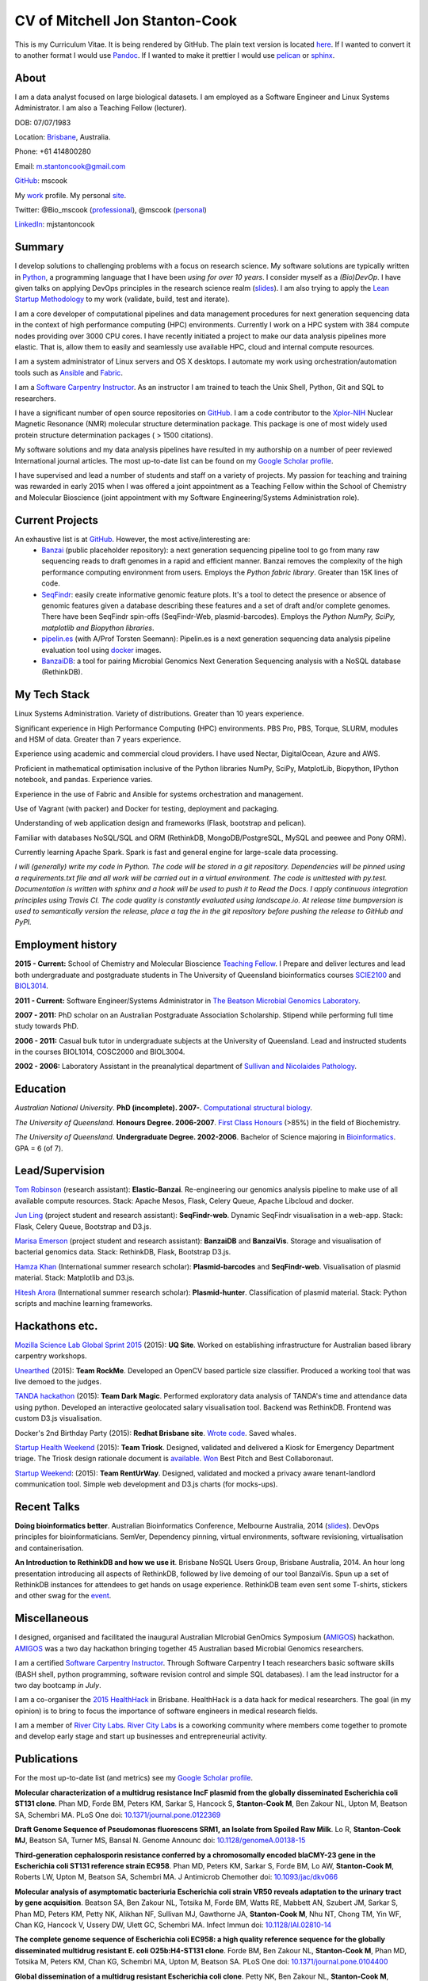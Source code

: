 CV of Mitchell Jon Stanton-Cook
===============================

This is my Curriculum Vitae. It is being rendered by GitHub. The plain text version is located here_. If I wanted to convert it to another format I would use Pandoc_. If I wanted to make it prettier I would use pelican_ or sphinx_.  

.. _here: https://raw.githubusercontent.com/mscook/CV/master/CV.rst
.. _Pandoc: http://pandoc.org
.. _pelican: http://docs.getpelican.com/en/3.6.0/
.. _sphinx: http://sphinx-doc.org

.. image:: CC.png


About
-----

I am a data analyst focused on large biological datasets. I am employed as a Software Engineer and Linux Systems Administrator. I am also a Teaching Fellow (lecturer).

DOB: 07/07/1983

Location: Brisbane_, Australia.

Phone: +61 414800280

Email: m.stantoncook@gmail.com

GitHub_: mscook

My work_ profile. My personal site_.

Twitter: @Bio_mscook (professional_), @mscook (personal_)

LinkedIn_: mjstantoncook

.. _Brisbane: https://www.google.com.au/maps/place/Brisbane+QLD/@-27.4073899,153.0028595,12z/data=!4m2!3m1!1s0x6b91579aac93d233:0x402a35af3deaf40
.. _GitHub: https://github.com/mscook
.. _work: http://beatsonlab.com/pages/MitchSC
.. _site: http://deriv.es
.. _professional: https://twitter.com/Bio_mscook
.. _personal: https://twitter.com/mscook
.. _LinkedIn: https://au.linkedin.com/in/mjstantoncook


Summary
-------

I develop solutions to challenging problems with a focus on research science. My software solutions are typically written in Python_, a programming language that I have been *using for over 10 years*. I consider myself as a *(Bio)DevOp*. I have given talks on applying DevOps principles in the research science realm (slides_). I am also trying to apply the `Lean Startup Methodology`_ to my work (validate, build, test and iterate).

I am a core developer of computational pipelines and data management procedures for next generation sequencing data in the context of high performance computing (HPC) environments. Currently I work on a HPC system with 384 compute nodes providing over 3000 CPU cores. I have recently initiated a project to make our data analysis pipelines more elastic. That is, allow them to easily and seamlessly use available HPC, cloud and internal compute resources. 

I am a system administrator of Linux servers and OS X desktops. I automate my work using orchestration/automation tools such as Ansible_ and Fabric_.

I am a `Software Carpentry Instructor`_. As an instructor I am trained to teach the Unix Shell, Python, Git and SQL to researchers.  

I have a significant number of open source repositories on GitHub_. I am a code contributor to the Xplor-NIH_ Nuclear Magnetic Resonance (NMR) molecular structure determination package. This package is one of most widely used protein structure determination packages ( > 1500 citations).

My software solutions and my data analysis pipelines have resulted in my authorship on a number of peer reviewed International journal articles. The most up-to-date list can be found on my `Google Scholar profile`_.

I have supervised and lead a number of students and staff on a variety of projects. My passion for teaching and training was rewarded in early 2015 when I was offered a joint appointment as a Teaching Fellow within the School of Chemistry and Molecular Bioscience (joint appointment with my Software Engineering/Systems Administration role).

.. _Python: https://www.python.org/
.. _`Lean Startup Methodology`: http://theleanstartup.com/principles
.. _Ansible: http://www.ansible.com/home
.. _Fabric: http://www.fabfile.org
.. _Xplor-NIH: http://nmr.cit.nih.gov/xplor-nih/doc/current/python/ref/pcsTools.html


Current Projects
----------------

An exhaustive list is at GitHub_. However, the most active/interesting are:
    * Banzai_ (public placeholder repository): a next generation sequencing pipeline tool to go from many raw sequencing reads to draft genomes in a rapid and efficient manner. Banzai removes the complexity of the high performance computing environment from users. Employs the *Python fabric library*. Greater than 15K lines of code. 
    * SeqFindr_: easily create informative genomic feature plots. It's a tool to detect the presence or absence of genomic features given a database describing these features and a set of draft and/or complete genomes. There have been SeqFindr spin-offs (SeqFindr-Web, plasmid-barcodes). Employs the *Python NumPy, SciPy, matplotlib and Biopython libraries*.
    * pipelin.es_ (with A/Prof Torsten Seemann): Pipelin.es is a next generation sequencing data analysis pipeline evaluation tool using docker_ images.
    * BanzaiDB_: a tool for pairing Microbial Genomics Next Generation Sequencing analysis with a NoSQL database (RethinkDB).

.. _Banzai: https://github.com/mscook/Banzai-MicrobialGenomics-Pipeline
.. _SeqFindr: https://github.com/mscook/SeqFindR
.. _pipelin.es: https://github.com/pipelines
.. _BanzaiDB: https://github.com/mscook/BanzaiDB
.. _docker: https://www.docker.com/


My Tech Stack
-------------

Linux Systems Administration. Variety of distributions. Greater than 10 years experience. 

Significant experience in High Performance Computing (HPC) environments. PBS Pro, PBS, Torque, SLURM, modules and HSM of data. Greater than 7 years experience.

Experience using academic and commercial cloud providers. I have used Nectar, DigitalOcean, Azure and AWS.

Proficient in mathematical optimisation inclusive of the Python libraries NumPy, SciPy, MatplotLib, Biopython, IPython notebook, and pandas. Experience varies.

Experience in the use of Fabric and Ansible for systems orchestration and management.

Use of Vagrant (with packer) and Docker for testing, deployment and packaging.

Understanding of web application design and frameworks (Flask, bootstrap and pelican).

Familiar with databases NoSQL/SQL and ORM (RethinkDB, MongoDB/PostgreSQL, MySQL and peewee and Pony ORM).

Currently learning Apache Spark. Spark is fast and general engine for large-scale data processing.

*I will (generally) write my code in Python. The code will be stored in a git repository. Dependencies will be pinned using a requirements.txt file and all work will be carried out in a virtual environment. The code is unittested with py.test. Documentation is written with sphinx and a hook will be used to push it to Read the Docs. I apply continuous integration principles using Travis CI. The code quality is constantly evaluated using landscape.io. At release time bumpversion is used to semantically version the release, place a tag the  in the git repository before pushing the release to GitHub and PyPI.*


Employment history
------------------

**2015 - Current:** School of Chemistry and Molecular Bioscience `Teaching Fellow`_. I Prepare and deliver lectures and lead both undergraduate and postgraduate students in The University of Queensland bioinformatics courses SCIE2100_ and BIOL3014_.

**2011 - Current:** Software Engineer/Systems Administrator in `The Beatson Microbial Genomics Laboratory`_. 

**2007 - 2011:** PhD scholar on an Australian Postgraduate Association Scholarship. Stipend while performing full time study towards PhD.

**2006 - 2011:** Casual bulk tutor in undergraduate subjects at the University of Queensland. Lead and instructed students in the courses BIOL1014, COSC2000 and BIOL3004.

**2002 - 2006:** Laboratory Assistant in the preanalytical department of `Sullivan and Nicolaides Pathology`_.

.. _SCIE2100: http://www.courses.uq.edu.au/student_section_loader.php?section=1&profileId=71951
.. _BIOL3014: https://www.uq.edu.au/study/course.html?course_code=BIOL3014&offer=53544c554332494e
.. _`Teaching Fellow`: http://www.uq.edu.au/teaching-learning/internal-uq-funding-opportunities     
.. _`The Beatson Microbial Genomics Laboratory`: http://beatsonlab.com
.. _`Sullivan and Nicolaides Pathology`: http://www.snp.com.au


Education
---------

`Australian National University`. **PhD (incomplete). 2007-**. `Computational structural biology`_.

`The University of Queensland`. **Honours Degree. 2006-2007**. `First Class Honours`_ (>85%) in the field of Biochemistry.

`The University of Queensland`. **Undergraduate Degree. 2002-2006**. Bachelor of Science majoring in Bioinformatics_. GPA = 6 (of 7).

.. _`Computational structural biology`: http://comp-bio.anu.edu.au
.. _`First Class Honours`: http://www.scmb.uq.edu.au/honours
.. _Bioinformatics: https://www.uq.edu.au/study/plan.html?acad_plan=BIINFW2030
.. _`Australian National University`: http://www.australianuniversities.com.au/rankings/
.. _`The University of Queensland`: http://www.australianuniversities.com.au/rankings/


Lead/Supervision
----------------

`Tom Robinson`_ (research assistant): **Elastic-Banzai**. Re-engineering our genomics analysis pipeline to make use of all available compute resources. Stack: Apache Mesos, Flask, Celery Queue, Apache Libcloud and docker.

`Jun Ling`_ (project student and research assistant): **SeqFindr-web**. Dynamic SeqFindr visualisation in a web-app. Stack: Flask, Celery Queue, Bootstrap and D3.js.

`Marisa Emerson`_ (project student and research assistant): **BanzaiDB** and **BanzaiVis**. Storage and visualisation of bacterial genomics data. Stack: RethinkDB, Flask, Bootstrap  D3.js.

`Hamza Khan`_ (International summer research scholar): **Plasmid-barcodes** and **SeqFindr-web**. Visualisation of plasmid material. Stack: Matplotlib and D3.js.

`Hitesh Arora`_ (International summer research scholar): **Plasmid-hunter**. Classification of plasmid material. Stack: Python scripts and machine learning frameworks.

.. _`Tom Robinson`: http://github.com/tomjrob
.. _`Jun Ling`: http://github.com/jling90
.. _`Marisa Emerson`: http://github.com/m-emerson
.. _`Hamza Khan`: http:///github.com/hamzakhanvit
.. _`Hitesh Arora`: https://github.com/hitesh11


Hackathons etc.
---------------

`Mozilla Science Lab Global Sprint 2015`_ (2015): **UQ Site**. Worked on establishing infrastructure for Australian based library carpentry workshops.

Unearthed_ (2015): **Team RockMe**. Developed an OpenCV based particle size classifier. Produced a working tool that was live demoed to the judges.

`TANDA hackathon`_ (2015): **Team Dark Magic**. Performed exploratory data analysis of TANDA's time and attendance data using python. Developed an interactive geolocated salary visualisation tool. Backend was RethinkDB. Frontend was custom D3.js visualisation.

Docker's 2nd Birthday Party (2015): **Redhat Brisbane site**. `Wrote code`_. Saved whales.

`Startup Health Weekend`_ (2015): **Team Triosk**. Designed, validated and delivered a Kiosk for Emergency Department triage. The Triosk design rationale document is available_. Won_ Best Pitch and Best Collaboronaut.

`Startup Weekend`_: (2015): **Team RentUrWay**. Designed, validated and mocked a privacy aware tenant-landlord communication tool. Simple web development and D3.js charts (for mocks-ups).

.. _Unearthed: http://unearthed.solutions
.. _`TANDA hackathon`: https://www.tanda.co/tanda-open-data-hackathon-this-weekend-17th-18th-april/
.. _`Startup Health Weekend`: http://www.up.co/communities/australia/startup-weekend/4813
.. _`Startup Weekend`: http://www.rivercitylabs.net/event/startup-weekend-brisbane/
.. _`Mozilla Science Lab Global Sprint 2015`: https://www.mozillascience.org/global-sprint-2015
.. _available: http://triosk.co/triosk_overview.pdf
.. _Won: http://www.ilabaccelerator.com/2015/04/its-a-wrap-australias-first-startup-weekend-for-health/
.. _`Wrote code`: http://docker.party


Recent Talks
------------

**Doing bioinformatics better**. Australian Bioinformatics Conference, Melbourne Australia, 2014 (slides_). DevOps principles for bioinformaticians. SemVer, Dependency pinning, virtual environments, software revisioning, virtualisation and containerisation.

**An Introduction to RethinkDB and how we use it**. Brisbane NoSQL Users Group, Brisbane Australia, 2014. An hour long presentation introducing all aspects of RethinkDB, followed by live demoing of our tool BanzaiVis. Spun up a set of RethinkDB instances for attendees to get hands on usage experience. RethinkDB team even sent some T-shirts, stickers and other swag for the event_. 

.. _slides: http://www.slideshare.net/mscook/australian-bioinformatics-conference-abic-2014-talk-doing-bioinformatics-better
.. _event: https://twitter.com/mscook/status/509150503167475713
 

Miscellaneous
-------------

I designed, organised and facilitated the inaugural Australian MIcrobial GenOmics Symposium (AMIGOS_) hackathon. AMIGOS_ was a two day hackathon bringing together 45 Australian based Microbial Genomics researchers.

I am a certified `Software Carpentry Instructor`_. Through Software Carpentry I teach researchers basic software skills (BASH shell, python programming, software revision control and simple SQL databases). I am the lead instructor for a two day bootcamp `in July`.

I am a co-organiser the `2015 HealthHack`_ in Brisbane. HealthHack is a data hack for medical researchers. The goal (in my opinion) is to bring to focus the importance of software engineers in medical research fields.

I am a member of `River City Labs`_. `River City Labs`_ is a coworking community where members come together to promote and develop early stage and start up businesses and entrepreneurial activity.

.. _AMIGOS: http://theamigos.space
.. _`Software Carpentry Instructor`: http://software-carpentry.org/pages/team.html
.. _`in July`: http://bio-swc-bne.github.io/2015-07-02-UQ/
.. _`2015 HealthHack`: http://www.healthhack.com.au
.. _`River City Labs`: http://www.rivercitylabs.net


Publications
------------
For the most up-to-date list (and metrics) see my `Google Scholar profile`_.

**Molecular characterization of a multidrug resistance IncF plasmid from the globally disseminated Escherichia coli ST131 clone**.
Phan MD, Forde BM, Peters KM, Sarkar S, Hancock S, **Stanton-Cook M**, Ben Zakour NL, Upton M, Beatson SA, Schembri MA.
PLoS One
doi: `10.1371/journal.pone.0122369`_

**Draft Genome Sequence of Pseudomonas fluorescens SRM1, an Isolate from Spoiled Raw Milk**.
Lo R, **Stanton-Cook MJ**, Beatson SA, Turner MS, Bansal N.
Genome Announc
doi: `10.1128/genomeA.00138-15`_

**Third-generation cephalosporin resistance conferred by a chromosomally encoded blaCMY-23 gene in the Escherichia coli ST131 reference strain EC958**.
Phan MD, Peters KM, Sarkar S, Forde BM, Lo AW, **Stanton-Cook M**, Roberts LW, Upton M, Beatson SA, Schembri MA.
J Antimicrob Chemother
doi: `10.1093/jac/dkv066`_

**Molecular analysis of asymptomatic bacteriuria Escherichia coli strain VR50 reveals adaptation to the urinary tract by gene acquisition**.
Beatson SA, Ben Zakour NL, Totsika M, Forde BM, Watts RE, Mabbett AN, Szubert JM, Sarkar S, Phan MD, Peters KM, Petty NK, Alikhan NF, Sullivan MJ, Gawthorne JA, **Stanton-Cook M**, Nhu NT, Chong TM, Yin WF, Chan KG, Hancock V, Ussery DW, Ulett GC, Schembri MA.
Infect Immun
doi: `10.1128/IAI.02810-14`_

**The complete genome sequence of Escherichia coli EC958: a high quality reference sequence for the globally disseminated multidrug resistant E. coli O25b:H4-ST131 clone**.
Forde BM, Ben Zakour NL, **Stanton-Cook M**, Phan MD, Totsika M, Peters KM, Chan KG, Schembri MA, Upton M, Beatson SA.
PLoS One
doi: `10.1371/journal.pone.0104400`_

**Global dissemination of a multidrug resistant Escherichia coli clone**.
Petty NK, Ben Zakour NL, **Stanton-Cook M**, Skippington E, Totsika M, Forde BM, Phan MD, Gomes Moriel D, Peters KM, Davies M, Rogers BA, Dougan G, Rodriguez-Baño J, Pascual A, Pitout JD, Upton M, Paterson DL, Walsh TR, Schembri MA, Beatson SA.
Proc Natl Acad Sci USA
doi: `10.1073/pnas.1322678111`_

**uPEPperoni: an online tool for upstream open reading frame location and analysis of transcript conservation**.
Skarshewski A, **Stanton-Cook M**, Huber T, Al Mansoori S, Smith R, Beatson SA, Rothnagel JA.
BMC Bioinformatics
doi: `10.1186/1471-2105-15-36`_

**Engineering [Ln(DPA)3] 3- binding sites in proteins: a widely applicable method for tagging proteins with lanthanide ions**.
Jia X, Yagi H, Su XC, **Stanton-Cook M**, Huber T, Otting G.
J Biomol NMR
doi: `10.1007/s10858-011-9529-x`_

**Generation of pseudocontact shifts in protein NMR spectra with a genetically encoded cobalt(II)-binding amino acid**.
Nguyen TH, Ozawa K, **Stanton-Cook M**, Barrow R, Huber T, Otting G.
Angew Chem Int Ed Engl
doi: `10.1002/anie.201005672`_

**Tunable paramagnetic relaxation enhancements by [Gd(DPA)(3)] (3-) for protein structure analysis**.
Yagi H, Loscha KV, Su XC, **Stanton-Cook M**, Huber T, Otting G.
J Biomol NMR
doi: `10.1007/s10858-010-9416-x`_

**Numbat: an interactive software tool for fitting Deltachi-tensors to molecular coordinates using pseudocontact shifts**.
Schmitz C, **Stanton-Cook MJ**, Su XC, Otting G, Huber T.
J Biomol NMR
doi: `10.1007/s10858-008-9249-z`_

.. _`Google Scholar profile`: https://scholar.google.com.au/citations?user=MGafrX4AAAAJhl=en
.. _`10.1371/journal.pone.0122369`: http://doi.org/10.1371/journal.pone.0122369
.. _`10.1128/genomeA.00138-15`: http://doi.org/10.1128/genomeA.00138-15
.. _`10.1093/jac/dkv066`: http://doi.org/10.1093/jac/dkv066
.. _`10.1128/IAI.02810-14`: http://doi.org/10.1128/IAI.02810-14
.. _`10.1371/journal.pone.0104400`: http://doi.org/10.1371/journal.pone.0104400
.. _`10.1073/pnas.1322678111`: http://doi.org/10.1073/pnas.1322678111
.. _`10.1186/1471-2105-15-36`: http://doi.org/10.1186/1471-2105-15-36
.. _`10.1007/s10858-011-9529-x`: http://doi.org/10.1007/s10858-011-9529-x
.. _`10.1002/anie.201005672`: http://doi.org/10.1002/anie.201005672
.. _`10.1007/s10858-010-9416-x`: http://doi.org/10.1007/s10858-010-9416-x
.. _`10.1007/s10858-008-9249-z`: http://doi.org/10.1007/s10858-008-9249-z


References
----------

Provided on request.

